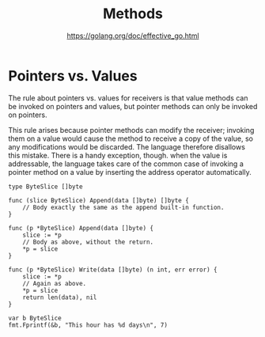 #+TITLE: Methods
#+AUTHOR: https://golang.org/doc/effective_go.html

* Pointers vs. Values

The rule about pointers vs. values for receivers is that value methods can be
invoked on pointers and values, but pointer methods can only be invoked on
pointers.

This rule arises because pointer methods can modify the receiver; invoking them
on a value would cause the method to receive a copy of the value, so any
modifications would be discarded. The language therefore disallows this mistake.
There is a handy exception, though. when the value is addressable, the language
takes care of the common case of invoking a pointer method on a value by
inserting the address operator automatically.

#+BEGIN_SRC golang
type ByteSlice []byte

func (slice ByteSlice) Append(data []byte) []byte {
    // Body exactly the same as the append built-in function.
}

func (p *ByteSlice) Append(data []byte) {
    slice := *p
    // Body as above, without the return.
    *p = slice
}

func (p *ByteSlice) Write(data []byte) (n int, err error) {
    slice := *p
    // Again as above.
    *p = slice
    return len(data), nil
}

var b ByteSlice
fmt.Fprintf(&b, "This hour has %d days\n", 7)
#+END_SRC
